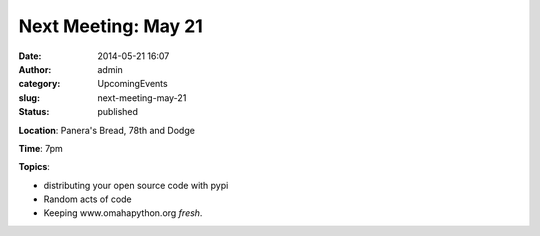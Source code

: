 Next Meeting: May 21 
#####################
:date: 2014-05-21 16:07
:author: admin
:category: UpcomingEvents
:slug: next-meeting-may-21
:status: published

**Location**: Panera's Bread, 78th and Dodge

**Time**: 7pm

**Topics**:

-  distributing your open source code with pypi
-  Random acts of code
-  Keeping www.omahapython.org *fresh*.
